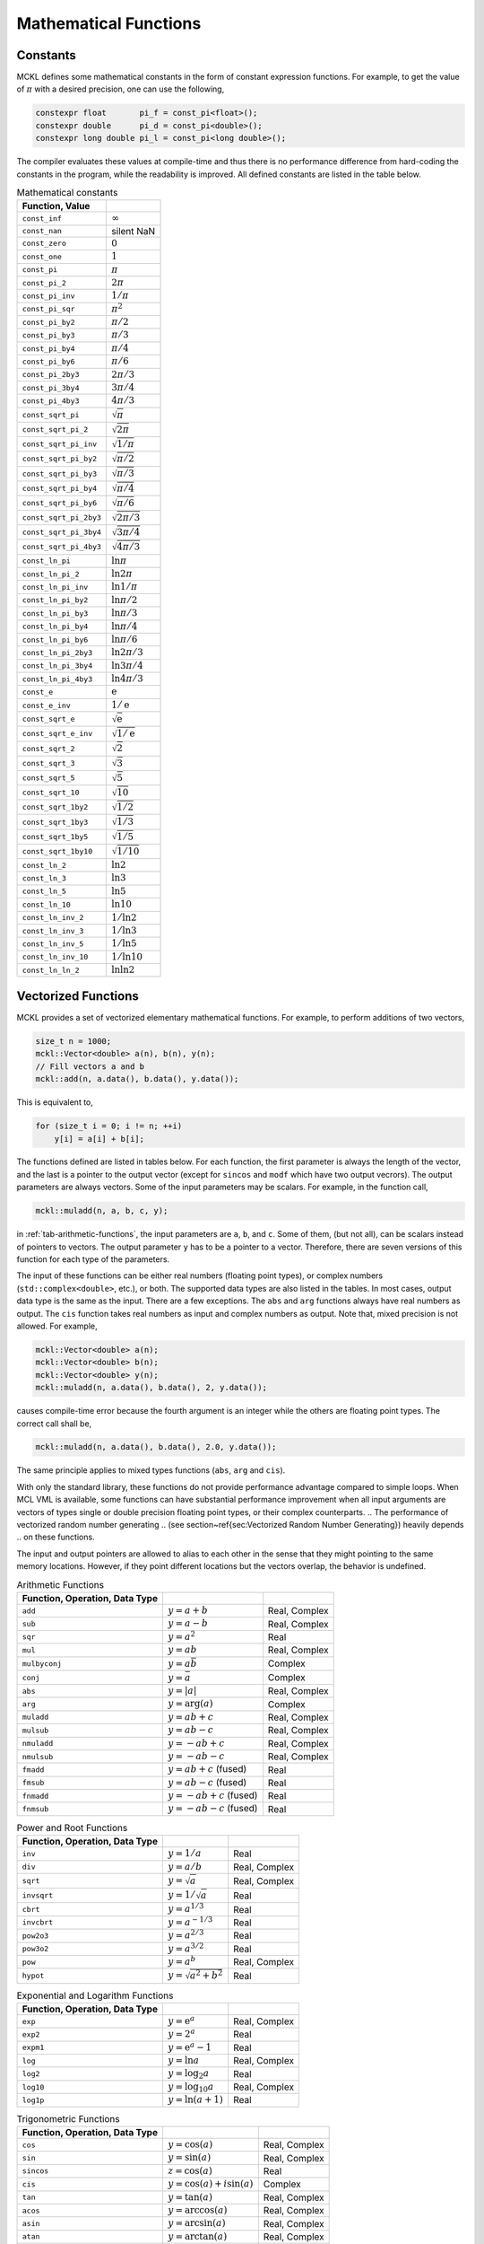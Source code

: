 **********************
Mathematical Functions
**********************

Constants
=========

MCKL defines some mathematical constants in the form of constant expression
functions. For example, to get the value of :math:`\pi` with a desired
precision, one can use the following,

.. code-block:: cpp

    constexpr float       pi_f = const_pi<float>();
    constexpr double      pi_d = const_pi<double>();
    constexpr long double pi_l = const_pi<long double>();

The compiler evaluates these values at compile-time and thus there is no
performance difference from hard-coding the constants in the program, while the
readability is improved. All defined constants are listed in the table below.

.. _tab-mathematical-constants:

.. csv-table:: Mathematical constants
    :delim: &
    :header: Function, Value

    ``const_inf``          & :math:`\infty`
    ``const_nan``          & silent NaN
    ``const_zero``         & :math:`0`
    ``const_one``          & :math:`1`
    ``const_pi``           & :math:`\pi`
    ``const_pi_2``         & :math:`2\pi`
    ``const_pi_inv``       & :math:`1/\pi`
    ``const_pi_sqr``       & :math:`\pi^2`
    ``const_pi_by2``       & :math:`\pi/2`
    ``const_pi_by3``       & :math:`\pi/3`
    ``const_pi_by4``       & :math:`\pi/4`
    ``const_pi_by6``       & :math:`\pi/6`
    ``const_pi_2by3``      & :math:`2\pi/3`
    ``const_pi_3by4``      & :math:`3\pi/4`
    ``const_pi_4by3``      & :math:`4\pi/3`
    ``const_sqrt_pi``      & :math:`\sqrt{\pi}`
    ``const_sqrt_pi_2``    & :math:`\sqrt{2\pi}`
    ``const_sqrt_pi_inv``  & :math:`\sqrt{1/\pi}`
    ``const_sqrt_pi_by2``  & :math:`\sqrt{\pi/2}`
    ``const_sqrt_pi_by3``  & :math:`\sqrt{\pi/3}`
    ``const_sqrt_pi_by4``  & :math:`\sqrt{\pi/4}`
    ``const_sqrt_pi_by6``  & :math:`\sqrt{\pi/6}`
    ``const_sqrt_pi_2by3`` & :math:`\sqrt{2\pi/3}`
    ``const_sqrt_pi_3by4`` & :math:`\sqrt{3\pi/4}`
    ``const_sqrt_pi_4by3`` & :math:`\sqrt{4\pi/3}`
    ``const_ln_pi``        & :math:`\ln{\pi}`
    ``const_ln_pi_2``      & :math:`\ln{2\pi}`
    ``const_ln_pi_inv``    & :math:`\ln{1/\pi}`
    ``const_ln_pi_by2``    & :math:`\ln{\pi/2}`
    ``const_ln_pi_by3``    & :math:`\ln{\pi/3}`
    ``const_ln_pi_by4``    & :math:`\ln{\pi/4}`
    ``const_ln_pi_by6``    & :math:`\ln{\pi/6}`
    ``const_ln_pi_2by3``   & :math:`\ln{2\pi/3}`
    ``const_ln_pi_3by4``   & :math:`\ln{3\pi/4}`
    ``const_ln_pi_4by3``   & :math:`\ln{4\pi/3}`
    ``const_e``            & :math:`\mathrm{e}`
    ``const_e_inv``        & :math:`1/\mathrm{e}`
    ``const_sqrt_e``       & :math:`\sqrt{\mathrm{e}}`
    ``const_sqrt_e_inv``   & :math:`\sqrt{1/\mathrm{e}}`
    ``const_sqrt_2``       & :math:`\sqrt{2}`
    ``const_sqrt_3``       & :math:`\sqrt{3}`
    ``const_sqrt_5``       & :math:`\sqrt{5}`
    ``const_sqrt_10``      & :math:`\sqrt{10}`
    ``const_sqrt_1by2``    & :math:`\sqrt{1/2}`
    ``const_sqrt_1by3``    & :math:`\sqrt{1/3}`
    ``const_sqrt_1by5``    & :math:`\sqrt{1/5}`
    ``const_sqrt_1by10``   & :math:`\sqrt{1/10}`
    ``const_ln_2``         & :math:`\ln{2}`
    ``const_ln_3``         & :math:`\ln{3}`
    ``const_ln_5``         & :math:`\ln{5}`
    ``const_ln_10``        & :math:`\ln{10}`
    ``const_ln_inv_2``     & :math:`1/\ln{2}`
    ``const_ln_inv_3``     & :math:`1/\ln{3}`
    ``const_ln_inv_5``     & :math:`1/\ln{5}`
    ``const_ln_inv_10``    & :math:`1/\ln{10}`
    ``const_ln_ln_2``      & :math:`\ln\ln{2}`

Vectorized Functions
====================

MCKL provides a set of vectorized elementary mathematical functions. For
example, to perform additions of two vectors,

.. code-block:: cpp

    size_t n = 1000;
    mckl::Vector<double> a(n), b(n), y(n);
    // Fill vectors a and b
    mckl::add(n, a.data(), b.data(), y.data());

This is equivalent to,

.. code-block:: cpp

    for (size_t i = 0; i != n; ++i)
        y[i] = a[i] + b[i];

The functions defined are listed in tables below. For each function, the first
parameter is always the length of the vector, and the last is a pointer to the
output vector (except for ``sincos`` and ``modf`` which have two output
vecrors). The output parameters are always vectors. Some of the input
parameters may be scalars. For example, in the function call,

.. code-block:: cpp

    mckl::muladd(n, a, b, c, y);

in :ref:`tab-arithmetic-functions`, the input parameters are ``a``, ``b``, and
``c``. Some of them, (but not all), can be scalars instead of pointers to
vectors. The output parameter ``y`` has to be a pointer to a vector. Therefore,
there are seven versions of this function for each type of the parameters.

The input of these functions can be either real numbers (floating point types),
or complex numbers (``std::complex<double>``, etc.), or both. The supported
data types are also listed in the tables. In most cases, output data type is
the same as the input. There are a few exceptions. The ``abs`` and ``arg``
functions always have real numbers as output. The ``cis`` function takes real
numbers as input and complex numbers as output. Note that, mixed precision is
not allowed. For example,

.. code-block:: cpp

    mckl::Vector<double> a(n);
    mckl::Vector<double> b(n);
    mckl::Vector<double> y(n);
    mckl::muladd(n, a.data(), b.data(), 2, y.data());

causes compile-time error because the fourth argument is an integer while the
others are floating point types. The correct call shall be,

.. code-block:: cpp

    mckl::muladd(n, a.data(), b.data(), 2.0, y.data());

The same principle applies to mixed types functions (``abs``, ``arg`` and
``cis``).

With only the standard library, these functions do not provide performance
advantage compared to simple loops. When MCL VML is available, some functions
can have substantial performance improvement when all input arguments are
vectors of types single or double precision floating point types, or their
complex counterparts.
.. The performance of vectorized random number generating
.. (see section~\ref{sec:Vectorized Random Number Generating}) heavily depends
.. on these functions.

The input and output pointers are allowed to alias to each other in the sense
that they might pointing to the same memory locations. However, if they point
different locations but the vectors overlap, the behavior is undefined.

.. _tab-arithmetic-functions:

.. csv-table:: Arithmetic Functions
    :delim: &
    :header: Function, Operation, Data Type

    ``add``       & :math:`y = a + b`           & Real, Complex
    ``sub``       & :math:`y = a - b`           & Real, Complex
    ``sqr``       & :math:`y = a^2`             & Real
    ``mul``       & :math:`y = ab`              & Real, Complex
    ``mulbyconj`` & :math:`y = a\bar{b}`        & Complex
    ``conj``      & :math:`y = \bar{a}`         & Complex
    ``abs``       & :math:`y = \lvert a\rvert`  & Real, Complex
    ``arg``       & :math:`y = \mathrm{arg}(a)` & Complex
    ``muladd``    & :math:`y = ab + c`          & Real, Complex
    ``mulsub``    & :math:`y = ab - c`          & Real, Complex
    ``nmuladd``   & :math:`y = -ab + c`         & Real, Complex
    ``nmulsub``   & :math:`y = -ab - c`         & Real, Complex
    ``fmadd``     & :math:`y = ab + c` (fused)  & Real
    ``fmsub``     & :math:`y = ab - c` (fused)  & Real
    ``fnmadd``    & :math:`y = -ab + c` (fused) & Real
    ``fnmsub``    & :math:`y = -ab - c` (fused) & Real

.. _tab-power-and-root-functions:

.. csv-table:: Power and Root Functions
    :delim: &
    :header: Function, Operation, Data Type

    ``inv``     & :math:`y = 1 / a`            & Real
    ``div``     & :math:`y = a / b`            & Real, Complex
    ``sqrt``    & :math:`y = \sqrt{a}`         & Real, Complex
    ``invsqrt`` & :math:`y = 1 / \sqrt{a}`     & Real
    ``cbrt``    & :math:`y = a^{1/3}`          & Real
    ``invcbrt`` & :math:`y = a^{-1/3}`         & Real
    ``pow2o3``  & :math:`y = a^{2/3}`          & Real
    ``pow3o2``  & :math:`y = a^{3/2}`          & Real
    ``pow``     & :math:`y = a^b`              & Real, Complex
    ``hypot``   & :math:`y = \sqrt{a^2 + b^2}` & Real

.. _tab-exponential-and-logarithm-functions:

.. csv-table:: Exponential and Logarithm Functions
    :delim: &
    :header: Function, Operation, Data Type

    ``exp``   & :math:`y = \mathrm{e}^a`     & Real, Complex
    ``exp2``  & :math:`y = 2^a`              & Real
    ``expm1`` & :math:`y = \mathrm{e}^a - 1` & Real
    ``log``   & :math:`y = \ln a`            & Real, Complex
    ``log2``  & :math:`y = \log_2 a`         & Real
    ``log10`` & :math:`y = \log_{10} a`      & Real, Complex
    ``log1p`` & :math:`y = \ln(a + 1)`       & Real

.. _tab-trigonometric-functions:

.. csv-table:: Trigonometric Functions
    :delim: &
    :header: Function, Operation, Data Type

    ``cos``    & :math:`y = \cos(a)`            & Real, Complex
    ``sin``    & :math:`y = \sin(a)`            & Real, Complex
    ``sincos`` & :math:`z = \cos(a)`            & Real
    ``cis``    & :math:`y = \cos(a) + i\sin(a)` & Complex
    ``tan``    & :math:`y = \tan(a)`            & Real, Complex
    ``acos``   & :math:`y = \arccos(a)`         & Real, Complex
    ``asin``   & :math:`y = \arcsin(a)`         & Real, Complex
    ``atan``   & :math:`y = \arctan(a)`         & Real, Complex
    ``atan2``  & :math:`y = \arctan(a / b)`     & Real

.. _tab-hyperbolic-functions:

.. csv-table:: Hyperbolic Functions
    :delim: &
    :header: Function, Operation, Data Type

    ``cosh``  & :math:`y = \cosh(a)`             & Real, Complex
    ``sinh``  & :math:`y = \sinh(a)`             & Real, Complex
    ``tanh``  & :math:`y = \tanh(a)`             & Real, Complex
    ``acosh`` & :math:`y = \mathrm{arc}\cosh(a)` & Real, Complex
    ``asinh`` & :math:`y = \mathrm{arc}\sinh(a)` & Real, Complex
    ``atanh`` & :math:`y = \mathrm{arc}\tanh(a)` & Real, Complex

.. _tab-special-functions:

.. csv-table:: Special Functions
    :delim: &
    :header: Function, Operation, Data Type

    ``erf``     & :math:`y = \mathrm{erf}(a)`                      & Real
    ``erfc``    & :math:`y = \mathrm{erfc}(a)`                     & Real
    ``cdfnorm`` & :math:`y = (1 + \mathrm{erf}(a / \sqrt{2})) / 2` & Real
    ``lgamma``  & :math:`y = \ln\Gamma(a)`                         & Real
    ``tgamma``  & :math:`y = \Gamma(a)`                            & Real

.. _tab-rounding-functions:

.. csv-table:: Rounding Functions
    :delim: &
    :header: Function, Operation, Data Type

    ``floor``     & :math:`y = \lfloor a \rfloor`                & Real
    ``ceil``      & :math:`y = \lceil a  \rceil`                 & Real
    ``trunc``     & :math:`y = \mathrm{sgn}(a)\lfloor|a|\rfloor` & Real
    ``round``     & :math:`y = \text{nearest integer of }a`      & Real
    ``nearbyint`` & :math:`y = \text{nearest integer of }a`      & Real
    ``rint``      & :math:`y = \text{nearest integer of }a`      & Real
    ``modf``      & :math:`z = a - y`                            & Real

Fused Multiplication and Addition
=================================

The ``muladd`` and ``fmadd`` functions in :ref:`tab-arithmetic-functions`
differs in that ``fmadd`` always does fused multiplication and addition by
``std::fma`` while ``muladd`` use one multiplication and one addition. However,
the compiler may or may not be able to make use the platform FMA support. And
it may not vectorize the loop in ``fmadd`` etc., as most modern C++ compilers
would do for simpler operations such as addition and multiplication.

When software implementation of ``std::fma`` is used, it will be much slower
than using one multiplication and one addition. In this case, there are
assembly implementations that take advantage of the platform support for single
and double precision. To enable this feature, one need to build and link to the
:ref:`optional runtime library <optional-runtime-library>`. One also need to
set the configuration macro ``MCKL_USE_ASM_LIB`` to true. In addition, this
feature is only enabled for platforms with FMA3 instruction set support.

The library detects the availability of these instructions using compiler
macros. If this mechanism is not adequate, one can manually enable or disable
them using the configuration macro ``MCKL_HAS_FMA``. Note that, when the
compiler is able to generate vectorized loop for ``std::fma``, the assembly
library may or may not outperform the compiler generated binary. If the
compiler generated binary is preferred but the runtime library is also enabled
for its other features, then one can define the configuration macro
``MCKL_USE_ASM_FMA`` to false to disable this feature.

The same principles also applies to other related functions such as ``mulsub``
and ``fmsub``. Last but not least, when the runtime library is used, it also
replace single and double precisions of ``muladd``, etc., with their
corresponding fused version.
